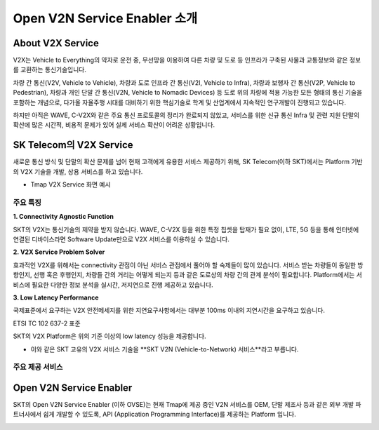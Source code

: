 Open V2N Service Enabler 소개
=======================================

.. rst-class:: text-align-justify

About V2X Service 
-----------------------------------------
V2X는 Vehicle to Everything의 약자로 운전 중, 무선망을 이용하여 다른 차량 및 도로 등 인프라가 구축된 사물과 교통정보와 같은 정보를 교환하는 통신기술입니다. 

차량 간 통신(V2V, Vehicle to Vehicle), 차량과 도로 인프라 간 통신(V2I, Vehicle to Infra), 차량과 보행자 간 통신(V2P, Vehicle to Pedestrian), 차량과 개인 단말 간 통신(V2N, Vehicle to Nomadic Devices) 등 도로 위의 차량에 적용 가능한 모든 형태의 통신 기술을 포함하는 개념으로, 다가올 자율주행 시대를 대비하기 위한 핵심기술로 학계 및 산업계에서 지속적인 연구개발이 진행되고 있습니다.

하지만 아직은 WAVE, C-V2X와 같은 주요 통신 프로토콜의 정리가 완료되지 않았고, 서비스를 위한 신규 통신 Infra 및 관련 지원 단말의 확산에 많은 시간적, 비용적 문제가 있어 실제 서비스 확산이 어려운 상황입니다.


SK Telecom의 V2X Service
-----------------------------
새로운 통신 방식 및 단말의 확산 문제를 넘어 현재 고객에게 유용한 서비스 제공하기 위해, SK Telecom(이하 SKT)에서는 Platform 기반의 V2X 기술을 개발, 상용 서비스를 하고 있습니다.

* Tmap V2X Service 화면 예시

.. image:: /images/introduction/tmap.png 
    :width: 100%
	:align: center
	


주요 특징
~~~~~~~~~~~~~~~~~~~~~~~~~~

**1. Connectivity Agnostic Function**

.. rst-class:: text-align-justify

SKT의 V2X는 통신기술의 제약을 받지 않습니다. WAVE, C-V2X 등을 위한 특정 칩셋을 탑재가 필요 없이, LTE, 5G 등을 통해 인터넷에 연결된 디바이스라면 Software Update만으로 V2X 서비스를 이용하실 수 있습니다.

**2. V2X Service Problem Solver**

.. rst-class:: text-align-justify

효과적인 V2X를 위해서는 connectivity 관점이 아닌 서비스 관점에서 풀어야 할 숙제들이 많이 있습니다. 서비스 받는 차량들이 동일한 방향인지, 선행 혹은 후행인지, 차량들 간의 거리는 어떻게 되는지 등과 같은 도로상의 차량 간의 관계 분석이 필요합니다. Platform에서는 서비스에 필요한 다양한 정보 분석을 실시간, 저지연으로 진행 제공하고 있습니다.

**3. Low Latency Performance**

.. rst-class:: text-align-justify

국제표준에서 요구하는 V2X 안전메세지를 위한 지연요구사항에서는 대부분 100ms 이내의 지연시간을 요구하고 있습니다.

.. rst-class:: text-align-justify

ETSI TC 102 637-2 표준 

.. image:: /images/introduction/etsi standard.png


.. rst-class:: text-align-justify

SKT의 V2X Platform은 위의 기준 이상의 low latency 성능을 제공합니다. 

.. image:: /images/introduction/latency.png


* 이와 같은 SKT 고유의 V2X 서비스 기술을 **SKT V2N (Vehicle-to-Network) 서비스**라고 부릅니다.


주요 제공 서비스 
~~~~~~~~~~~~~~~~~~~~~~~~~~






Open V2N Service Enabler
----------------------------

SKT의 Open V2N Service Enabler (이하 OVSE)는 현재 Tmap에 제공 중인 V2N 서비스를 OEM, 단말 제조사 등과 같은 외부 개발 파트너사에서 쉽게 개발할 수 있도록, API (Application Programming Interface)를 제공하는 Platform 입니다. 

.. image:: /images/introduction/ovse concept.png


